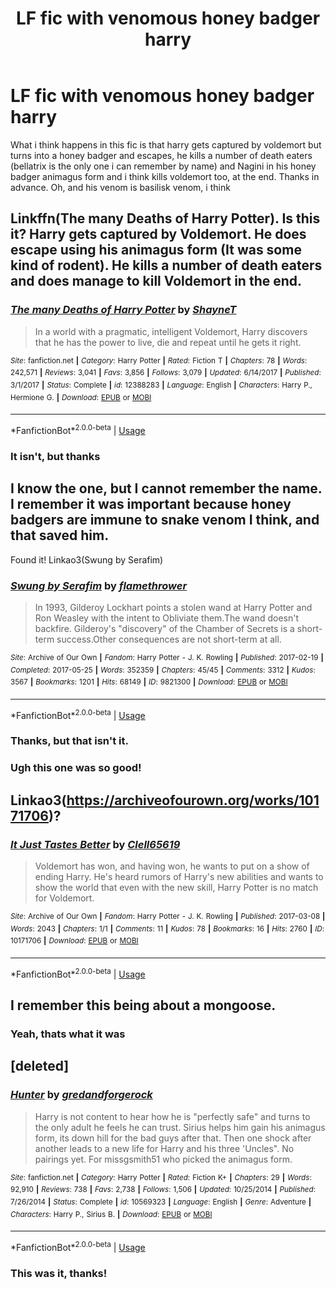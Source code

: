 #+TITLE: LF fic with venomous honey badger harry

* LF fic with venomous honey badger harry
:PROPERTIES:
:Author: glencoe2000
:Score: 8
:DateUnix: 1530587989.0
:DateShort: 2018-Jul-03
:FlairText: Fic Search
:END:
What i think happens in this fic is that harry gets captured by voldemort but turns into a honey badger and escapes, he kills a number of death eaters (bellatrix is the only one i can remember by name) and Nagini in his honey badger animagus form and i think kills voldemort too, at the end. Thanks in advance. Oh, and his venom is basilisk venom, i think


** Linkffn(The many Deaths of Harry Potter). Is this it? Harry gets captured by Voldemort. He does escape using his animagus form (It was some kind of rodent). He kills a number of death eaters and does manage to kill Voldemort in the end.
:PROPERTIES:
:Author: MoD_Peverell
:Score: 3
:DateUnix: 1530590048.0
:DateShort: 2018-Jul-03
:END:

*** [[https://www.fanfiction.net/s/12388283/1/][*/The many Deaths of Harry Potter/*]] by [[https://www.fanfiction.net/u/1541014/ShayneT][/ShayneT/]]

#+begin_quote
  In a world with a pragmatic, intelligent Voldemort, Harry discovers that he has the power to live, die and repeat until he gets it right.
#+end_quote

^{/Site/:} ^{fanfiction.net} ^{*|*} ^{/Category/:} ^{Harry} ^{Potter} ^{*|*} ^{/Rated/:} ^{Fiction} ^{T} ^{*|*} ^{/Chapters/:} ^{78} ^{*|*} ^{/Words/:} ^{242,571} ^{*|*} ^{/Reviews/:} ^{3,041} ^{*|*} ^{/Favs/:} ^{3,856} ^{*|*} ^{/Follows/:} ^{3,079} ^{*|*} ^{/Updated/:} ^{6/14/2017} ^{*|*} ^{/Published/:} ^{3/1/2017} ^{*|*} ^{/Status/:} ^{Complete} ^{*|*} ^{/id/:} ^{12388283} ^{*|*} ^{/Language/:} ^{English} ^{*|*} ^{/Characters/:} ^{Harry} ^{P.,} ^{Hermione} ^{G.} ^{*|*} ^{/Download/:} ^{[[http://www.ff2ebook.com/old/ffn-bot/index.php?id=12388283&source=ff&filetype=epub][EPUB]]} ^{or} ^{[[http://www.ff2ebook.com/old/ffn-bot/index.php?id=12388283&source=ff&filetype=mobi][MOBI]]}

--------------

*FanfictionBot*^{2.0.0-beta} | [[https://github.com/tusing/reddit-ffn-bot/wiki/Usage][Usage]]
:PROPERTIES:
:Author: FanfictionBot
:Score: 1
:DateUnix: 1530590065.0
:DateShort: 2018-Jul-03
:END:


*** It isn't, but thanks
:PROPERTIES:
:Author: glencoe2000
:Score: 1
:DateUnix: 1530590158.0
:DateShort: 2018-Jul-03
:END:


** I know the one, but I cannot remember the name. I remember it was important because honey badgers are immune to snake venom I think, and that saved him.

Found it! Linkao3(Swung by Serafim)
:PROPERTIES:
:Author: Lamenardo
:Score: 3
:DateUnix: 1530594602.0
:DateShort: 2018-Jul-03
:END:

*** [[https://archiveofourown.org/works/9821300][*/Swung by Serafim/*]] by [[https://www.archiveofourown.org/users/flamethrower/pseuds/flamethrower][/flamethrower/]]

#+begin_quote
  In 1993, Gilderoy Lockhart points a stolen wand at Harry Potter and Ron Weasley with the intent to Obliviate them.The wand doesn't backfire. Gilderoy's "discovery" of the Chamber of Secrets is a short-term success.Other consequences are not short-term at all.
#+end_quote

^{/Site/:} ^{Archive} ^{of} ^{Our} ^{Own} ^{*|*} ^{/Fandom/:} ^{Harry} ^{Potter} ^{-} ^{J.} ^{K.} ^{Rowling} ^{*|*} ^{/Published/:} ^{2017-02-19} ^{*|*} ^{/Completed/:} ^{2017-05-25} ^{*|*} ^{/Words/:} ^{352359} ^{*|*} ^{/Chapters/:} ^{45/45} ^{*|*} ^{/Comments/:} ^{3312} ^{*|*} ^{/Kudos/:} ^{3567} ^{*|*} ^{/Bookmarks/:} ^{1201} ^{*|*} ^{/Hits/:} ^{68149} ^{*|*} ^{/ID/:} ^{9821300} ^{*|*} ^{/Download/:} ^{[[https://archiveofourown.org/downloads/fl/flamethrower/9821300/Swung%20by%20Serafim.epub?updated_at=1527277660][EPUB]]} ^{or} ^{[[https://archiveofourown.org/downloads/fl/flamethrower/9821300/Swung%20by%20Serafim.mobi?updated_at=1527277660][MOBI]]}

--------------

*FanfictionBot*^{2.0.0-beta} | [[https://github.com/tusing/reddit-ffn-bot/wiki/Usage][Usage]]
:PROPERTIES:
:Author: FanfictionBot
:Score: 2
:DateUnix: 1530594616.0
:DateShort: 2018-Jul-03
:END:


*** Thanks, but that isn't it.
:PROPERTIES:
:Author: glencoe2000
:Score: 1
:DateUnix: 1530604345.0
:DateShort: 2018-Jul-03
:END:


*** Ugh this one was so good!
:PROPERTIES:
:Author: the-phony-pony
:Score: 1
:DateUnix: 1530636560.0
:DateShort: 2018-Jul-03
:END:


** Linkao3([[https://archiveofourown.org/works/10171706]])?
:PROPERTIES:
:Author: viol8er
:Score: 2
:DateUnix: 1530592448.0
:DateShort: 2018-Jul-03
:END:

*** [[https://archiveofourown.org/works/10171706][*/It Just Tastes Better/*]] by [[https://www.archiveofourown.org/users/Clell65619/pseuds/Clell65619][/Clell65619/]]

#+begin_quote
  Voldemort has won, and having won, he wants to put on a show of ending Harry. He's heard rumors of Harry's new abilities and wants to show the world that even with the new skill, Harry Potter is no match for Voldemort.
#+end_quote

^{/Site/:} ^{Archive} ^{of} ^{Our} ^{Own} ^{*|*} ^{/Fandom/:} ^{Harry} ^{Potter} ^{-} ^{J.} ^{K.} ^{Rowling} ^{*|*} ^{/Published/:} ^{2017-03-08} ^{*|*} ^{/Words/:} ^{2043} ^{*|*} ^{/Chapters/:} ^{1/1} ^{*|*} ^{/Comments/:} ^{11} ^{*|*} ^{/Kudos/:} ^{78} ^{*|*} ^{/Bookmarks/:} ^{16} ^{*|*} ^{/Hits/:} ^{2760} ^{*|*} ^{/ID/:} ^{10171706} ^{*|*} ^{/Download/:} ^{[[https://archiveofourown.org/downloads/Cl/Clell65619/10171706/It%20Just%20Tastes%20Better.epub?updated_at=1488949831][EPUB]]} ^{or} ^{[[https://archiveofourown.org/downloads/Cl/Clell65619/10171706/It%20Just%20Tastes%20Better.mobi?updated_at=1488949831][MOBI]]}

--------------

*FanfictionBot*^{2.0.0-beta} | [[https://github.com/tusing/reddit-ffn-bot/wiki/Usage][Usage]]
:PROPERTIES:
:Author: FanfictionBot
:Score: 1
:DateUnix: 1530592454.0
:DateShort: 2018-Jul-03
:END:


** I remember this being about a mongoose.
:PROPERTIES:
:Author: zombieqatz
:Score: 1
:DateUnix: 1530657386.0
:DateShort: 2018-Jul-04
:END:

*** Yeah, thats what it was
:PROPERTIES:
:Author: glencoe2000
:Score: 1
:DateUnix: 1530657776.0
:DateShort: 2018-Jul-04
:END:


** [deleted]
:PROPERTIES:
:Score: 1
:DateUnix: 1530664042.0
:DateShort: 2018-Jul-04
:END:

*** [[https://www.fanfiction.net/s/10569323/1/][*/Hunter/*]] by [[https://www.fanfiction.net/u/2421087/gredandforgerock][/gredandforgerock/]]

#+begin_quote
  Harry is not content to hear how he is "perfectly safe" and turns to the only adult he feels he can trust. Sirius helps him gain his animagus form, its down hill for the bad guys after that. Then one shock after another leads to a new life for Harry and his three 'Uncles". No pairings yet. For missgsmith51 who picked the animagus form.
#+end_quote

^{/Site/:} ^{fanfiction.net} ^{*|*} ^{/Category/:} ^{Harry} ^{Potter} ^{*|*} ^{/Rated/:} ^{Fiction} ^{K+} ^{*|*} ^{/Chapters/:} ^{29} ^{*|*} ^{/Words/:} ^{92,910} ^{*|*} ^{/Reviews/:} ^{738} ^{*|*} ^{/Favs/:} ^{2,738} ^{*|*} ^{/Follows/:} ^{1,506} ^{*|*} ^{/Updated/:} ^{10/25/2014} ^{*|*} ^{/Published/:} ^{7/26/2014} ^{*|*} ^{/Status/:} ^{Complete} ^{*|*} ^{/id/:} ^{10569323} ^{*|*} ^{/Language/:} ^{English} ^{*|*} ^{/Genre/:} ^{Adventure} ^{*|*} ^{/Characters/:} ^{Harry} ^{P.,} ^{Sirius} ^{B.} ^{*|*} ^{/Download/:} ^{[[http://www.ff2ebook.com/old/ffn-bot/index.php?id=10569323&source=ff&filetype=epub][EPUB]]} ^{or} ^{[[http://www.ff2ebook.com/old/ffn-bot/index.php?id=10569323&source=ff&filetype=mobi][MOBI]]}

--------------

*FanfictionBot*^{2.0.0-beta} | [[https://github.com/tusing/reddit-ffn-bot/wiki/Usage][Usage]]
:PROPERTIES:
:Author: FanfictionBot
:Score: 2
:DateUnix: 1530664065.0
:DateShort: 2018-Jul-04
:END:


*** This was it, thanks!
:PROPERTIES:
:Author: glencoe2000
:Score: 1
:DateUnix: 1530664296.0
:DateShort: 2018-Jul-04
:END:
